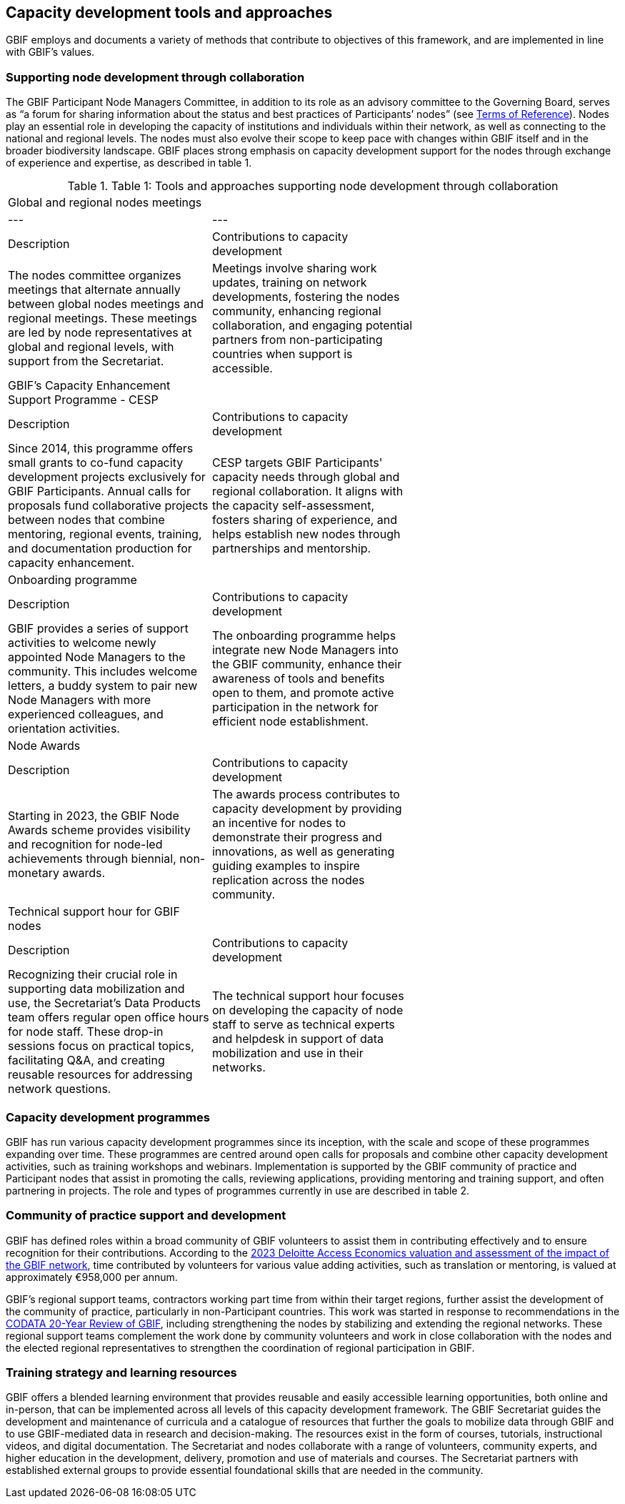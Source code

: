 [[tools-and-approaches]]
== Capacity development tools and approaches

GBIF employs and documents a variety of methods that contribute to objectives of this framework, and are implemented in line with GBIF’s values.

=== Supporting node development through collaboration

The GBIF Participant Node Managers Committee, in addition to its role as an advisory committee to the Governing Board, serves as “a forum for sharing information about the status and best practices of Participants’ nodes” (see https://www.gbif.org/document/80571/terms-of-reference-for-the-participant-node-managers-committee-nodes[Terms of Reference^]). Nodes play an essential role in developing the capacity of institutions and individuals within their network, as well as connecting to the national and regional levels. The nodes must also evolve their scope to keep pace with changes within GBIF itself and in the broader biodiversity landscape.  GBIF places strong emphasis on capacity development support for the nodes through exchange of experience and expertise, as described in table 1.

.Table 1: Tools and approaches supporting node development through collaboration
//[%header,cols=4*]
|===
| Global and regional nodes meetings |  |
|---|---|
| Description | Contributions to capacity development |
| The nodes committee organizes meetings that alternate annually between global nodes meetings and regional meetings. These meetings are led by node representatives at global and regional levels, with  support from the Secretariat. | Meetings involve sharing work updates, training on network developments, fostering the nodes community, enhancing regional collaboration, and engaging potential partners from non-participating countries when support is accessible. |
| GBIF’s Capacity Enhancement Support Programme - CESP |  |
| Description | Contributions to capacity development |
| Since 2014, this programme offers small grants to co-fund capacity development projects exclusively for GBIF Participants. Annual calls for proposals fund collaborative projects between nodes that combine mentoring, regional events, training, and documentation production for capacity enhancement. | CESP targets GBIF Participants' capacity needs through global and regional collaboration. It aligns with the capacity self-assessment, fosters sharing of experience, and helps establish new nodes through partnerships and mentorship. |
| Onboarding programme |  |
| Description | Contributions to capacity development |
| GBIF provides a series of support activities to welcome newly appointed Node Managers to the community. This includes welcome letters, a buddy system to pair new Node Managers with more experienced colleagues, and orientation activities. | The onboarding programme helps integrate new Node Managers into the GBIF community, enhance their awareness of tools and benefits open to them, and promote active participation in the network for efficient node establishment. |
| Node Awards |  |
| Description | Contributions to capacity development |
| Starting in 2023, the GBIF Node Awards scheme provides visibility and recognition for node-led achievements through biennial, non-monetary awards. | The awards process contributes to capacity development by providing an incentive for nodes to demonstrate their progress and innovations, as well as generating guiding examples to inspire replication across the nodes community. |
| Technical support hour for GBIF nodes |  |
| Description | Contributions to capacity development |
| Recognizing their crucial role in supporting data mobilization and use, the Secretariat’s Data Products team offers regular open office hours for node staff. These drop-in sessions focus on practical topics, facilitating Q&A, and creating reusable resources for addressing network questions. | The technical support hour focuses on developing the capacity of node staff to serve as technical experts and helpdesk in support of data mobilization and use in their networks. |
|===

=== Capacity development programmes

GBIF has run various capacity development programmes since its inception, with the scale and scope of these programmes expanding over time. These programmes are centred around open calls for proposals and combine other capacity development activities, such as training workshops and webinars. Implementation is supported by the GBIF community of practice and Participant nodes that assist in promoting the calls, reviewing applications, providing mentoring and training support, and often partnering in projects. The role and types of programmes currently in use are described in table 2.

=== Community of practice support and development

GBIF has defined roles within a broad community of GBIF volunteers to assist them in contributing effectively and to ensure recognition for their contributions.  According to the https://www.gbif.org/news/5WZThcL928vmPnSvrGhZfE/[2023 Deloitte Access Economics valuation and assessment of the impact of the GBIF network^], time contributed by volunteers for various value adding activities, such as translation or mentoring, is valued at approximately €958,000 per annum.

GBIF’s regional support teams, contractors working part time from within their target regions, further assist the development of the community of practice, particularly in non-Participant countries. This work was started in response to recommendations in the https://www.gbif.org/news/1QfpUlGByxjqBktiYAfyIK/twenty-years-of-gbif-independent-review-charts-successes-and-challenges[CODATA 20-Year Review of GBIF^], including strengthening the nodes by stabilizing and extending the regional networks.  These regional support teams complement the work done by community volunteers and work in close collaboration with the nodes and the elected regional representatives to strengthen the coordination of regional participation in GBIF.

=== Training strategy and learning resources

GBIF offers a blended learning environment that provides reusable and easily accessible learning opportunities, both online and in-person, that can be implemented across all levels of this capacity development framework. The GBIF Secretariat guides the development and maintenance of curricula and a catalogue of resources that further the goals to mobilize data through GBIF and to use GBIF-mediated data in research and decision-making. The resources exist in the form of courses, tutorials, instructional videos, and digital documentation. The Secretariat and nodes collaborate with a range of volunteers, community experts, and higher education in the development, delivery, promotion and use of materials and courses. The Secretariat partners with established external groups to provide essential foundational skills that are needed in the community. 


